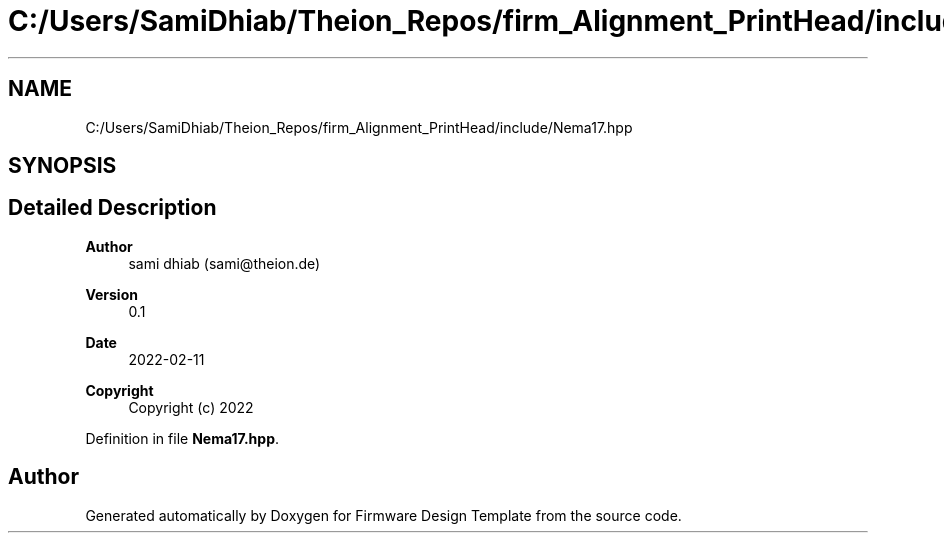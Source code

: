 .TH "C:/Users/SamiDhiab/Theion_Repos/firm_Alignment_PrintHead/include/Nema17.hpp" 3 "Thu May 19 2022" "Version 0.1" "Firmware Design Template" \" -*- nroff -*-
.ad l
.nh
.SH NAME
C:/Users/SamiDhiab/Theion_Repos/firm_Alignment_PrintHead/include/Nema17.hpp
.SH SYNOPSIS
.br
.PP
.SH "Detailed Description"
.PP 

.PP
\fBAuthor\fP
.RS 4
sami dhiab (sami@theion.de) 
.RE
.PP
\fBVersion\fP
.RS 4
0\&.1 
.RE
.PP
\fBDate\fP
.RS 4
2022-02-11
.RE
.PP
\fBCopyright\fP
.RS 4
Copyright (c) 2022 
.RE
.PP

.PP
Definition in file \fBNema17\&.hpp\fP\&.
.SH "Author"
.PP 
Generated automatically by Doxygen for Firmware Design Template from the source code\&.
